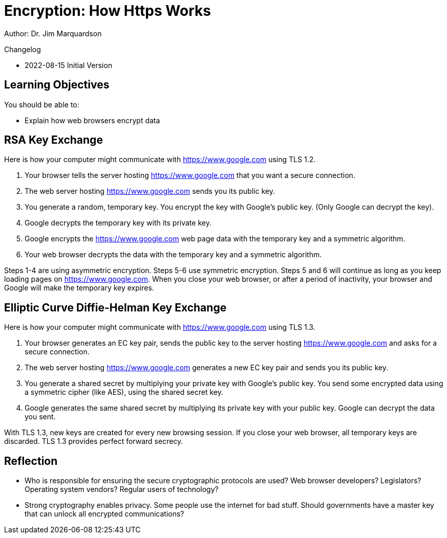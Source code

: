 = Encryption: How Https Works

Author: Dr. Jim Marquardson

Changelog

* 2022-08-15 Initial Version

== Learning Objectives

You should be able to:

* Explain how web browsers encrypt data

== RSA Key Exchange

Here is how your computer might communicate with https://www.google.com using TLS 1.2.

1. Your browser tells the server hosting https://www.google.com that you want a secure connection.
2. The web server hosting https://www.google.com sends you its public key.
3. You generate a random, temporary key. You encrypt the key with Google's public key. (Only Google can decrypt the key).
4. Google decrypts the temporary key with its private key.
5. Google encrypts the https://www.google.com web page data with the temporary key and a symmetric algorithm.
6. Your web browser decrypts the data with the temporary key and a symmetric algorithm.

Steps 1-4 are using asymmetric encryption. Steps 5-6 use symmetric encryption. Steps 5 and 6 will continue as long as you keep loading pages on https://www.google.com. When you close your web browser, or after a period of inactivity, your browser and Google will make 
the temporary key expires.

== Elliptic Curve Diffie-Helman Key Exchange

Here is how your computer might communicate with https://www.google.com using TLS 1.3.

1. Your browser generates an EC key pair, sends the public key to the server hosting https://www.google.com and asks for a secure connection.
2. The web server hosting https://www.google.com generates a new EC key pair and sends you its public key.
3. You generate a shared secret by multiplying your private key with Google's public key. You send some encrypted data using a symmetric cipher (like AES), using the shared secret key.
4. Google generates the same shared secret by multiplying its private key with your public key. Google can decrypt the data you sent.

With TLS 1.3, new keys are created for every new browsing session. If you close your web browser, all temporary keys are discarded. TLS 1.3 provides perfect forward secrecy.

== Reflection

* Who is responsible for ensuring the secure cryptographic protocols are used? Web browser developers? Legislators? Operating system vendors? Regular users of technology?
* Strong cryptography enables privacy. Some people use the internet for bad stuff. Should governments have a master key that can unlock all encrypted communications?

